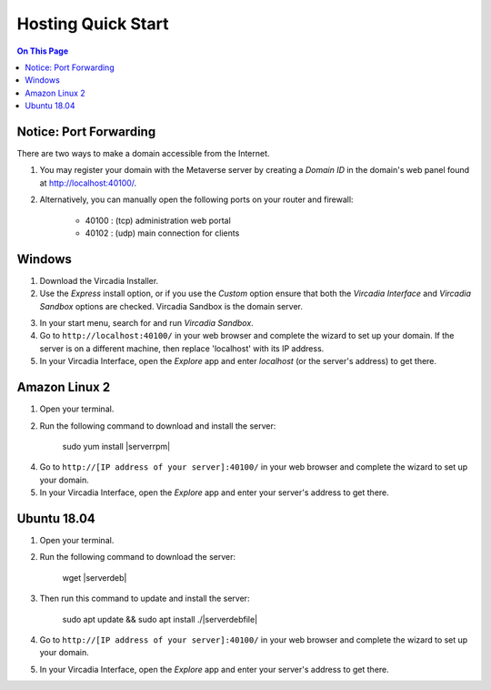########################
Hosting Quick Start
########################

.. contents:: On This Page
    :depth: 2
    
----------------------------
Notice: Port Forwarding
----------------------------

There are two ways to make a domain accessible from the Internet.

1. You may register your domain with the Metaverse server by creating a `Domain ID` in the domain's web panel found at http://localhost:40100/.
2. Alternatively, you can manually open the following ports on your router and firewall:

    * 40100 : (tcp) administration web portal
    * 40102 : (udp) main connection for clients

----------------------------
Windows
----------------------------

1. Download the Vircadia Installer.
2. Use the `Express` install option, or if you use the `Custom` option ensure that both the `Vircadia Interface` and `Vircadia Sandbox` options are checked. Vircadia Sandbox is the domain server.

.. image:: _images/full-install-components.png

3. In your start menu, search for and run `Vircadia Sandbox`.
4. Go to ``http://localhost:40100/`` in your web browser and complete the wizard to set up your domain. If the server is on a different machine, then replace 'localhost' with its IP address.
5. In your Vircadia Interface, open the `Explore` app and enter `localhost` (or the server's address) to get there.

----------------------------
Amazon Linux 2
----------------------------

1. Open your terminal.
2. Run the following command to download and install the server:

    sudo yum install |serverrpm|

4. Go to ``http://[IP address of your server]:40100/`` in your web browser and complete the wizard to set up your domain.
5. In your Vircadia Interface, open the `Explore` app and enter your server's address to get there.

----------------------------
Ubuntu 18.04
----------------------------

1. Open your terminal.
2. Run the following command to download the server:

    wget |serverdeb|

3. Then run this command to update and install the server: 

    sudo apt update && sudo apt install ./|serverdebfile|

4. Go to ``http://[IP address of your server]:40100/`` in your web browser and complete the wizard to set up your domain.
5. In your Vircadia Interface, open the `Explore` app and enter your server's address to get there.
